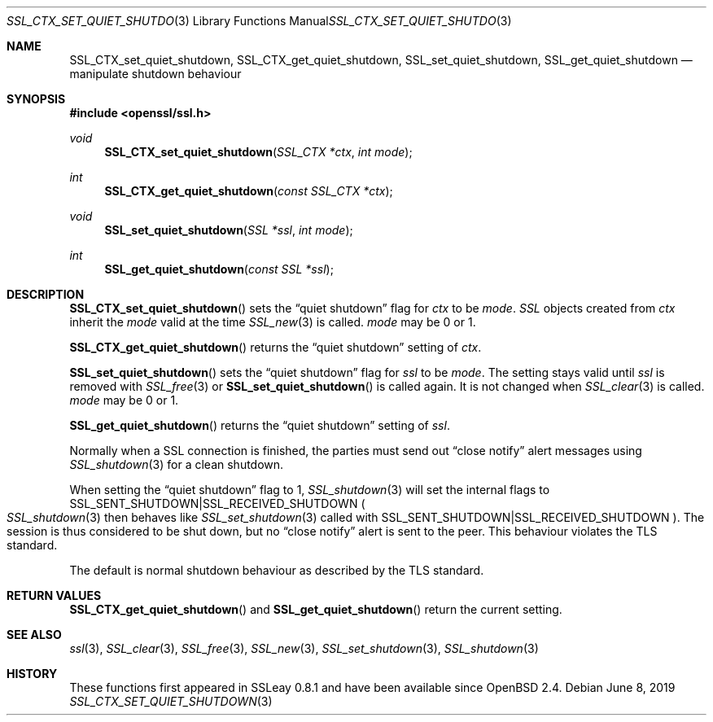 .\"	$OpenBSD: SSL_CTX_set_quiet_shutdown.3,v 1.5 2019/06/08 15:25:43 schwarze Exp $
.\"	OpenSSL b97fdb57 Nov 11 09:33:09 2016 +0100
.\"
.\" This file was written by Lutz Jaenicke <jaenicke@openssl.org>.
.\" Copyright (c) 2001, 2005 The OpenSSL Project.  All rights reserved.
.\"
.\" Redistribution and use in source and binary forms, with or without
.\" modification, are permitted provided that the following conditions
.\" are met:
.\"
.\" 1. Redistributions of source code must retain the above copyright
.\"    notice, this list of conditions and the following disclaimer.
.\"
.\" 2. Redistributions in binary form must reproduce the above copyright
.\"    notice, this list of conditions and the following disclaimer in
.\"    the documentation and/or other materials provided with the
.\"    distribution.
.\"
.\" 3. All advertising materials mentioning features or use of this
.\"    software must display the following acknowledgment:
.\"    "This product includes software developed by the OpenSSL Project
.\"    for use in the OpenSSL Toolkit. (http://www.openssl.org/)"
.\"
.\" 4. The names "OpenSSL Toolkit" and "OpenSSL Project" must not be used to
.\"    endorse or promote products derived from this software without
.\"    prior written permission. For written permission, please contact
.\"    openssl-core@openssl.org.
.\"
.\" 5. Products derived from this software may not be called "OpenSSL"
.\"    nor may "OpenSSL" appear in their names without prior written
.\"    permission of the OpenSSL Project.
.\"
.\" 6. Redistributions of any form whatsoever must retain the following
.\"    acknowledgment:
.\"    "This product includes software developed by the OpenSSL Project
.\"    for use in the OpenSSL Toolkit (http://www.openssl.org/)"
.\"
.\" THIS SOFTWARE IS PROVIDED BY THE OpenSSL PROJECT ``AS IS'' AND ANY
.\" EXPRESSED OR IMPLIED WARRANTIES, INCLUDING, BUT NOT LIMITED TO, THE
.\" IMPLIED WARRANTIES OF MERCHANTABILITY AND FITNESS FOR A PARTICULAR
.\" PURPOSE ARE DISCLAIMED.  IN NO EVENT SHALL THE OpenSSL PROJECT OR
.\" ITS CONTRIBUTORS BE LIABLE FOR ANY DIRECT, INDIRECT, INCIDENTAL,
.\" SPECIAL, EXEMPLARY, OR CONSEQUENTIAL DAMAGES (INCLUDING, BUT
.\" NOT LIMITED TO, PROCUREMENT OF SUBSTITUTE GOODS OR SERVICES;
.\" LOSS OF USE, DATA, OR PROFITS; OR BUSINESS INTERRUPTION)
.\" HOWEVER CAUSED AND ON ANY THEORY OF LIABILITY, WHETHER IN CONTRACT,
.\" STRICT LIABILITY, OR TORT (INCLUDING NEGLIGENCE OR OTHERWISE)
.\" ARISING IN ANY WAY OUT OF THE USE OF THIS SOFTWARE, EVEN IF ADVISED
.\" OF THE POSSIBILITY OF SUCH DAMAGE.
.\"
.Dd $Mdocdate: June 8 2019 $
.Dt SSL_CTX_SET_QUIET_SHUTDOWN 3
.Os
.Sh NAME
.Nm SSL_CTX_set_quiet_shutdown ,
.Nm SSL_CTX_get_quiet_shutdown ,
.Nm SSL_set_quiet_shutdown ,
.Nm SSL_get_quiet_shutdown
.Nd manipulate shutdown behaviour
.Sh SYNOPSIS
.In openssl/ssl.h
.Ft void
.Fn SSL_CTX_set_quiet_shutdown "SSL_CTX *ctx" "int mode"
.Ft int
.Fn SSL_CTX_get_quiet_shutdown "const SSL_CTX *ctx"
.Ft void
.Fn SSL_set_quiet_shutdown "SSL *ssl" "int mode"
.Ft int
.Fn SSL_get_quiet_shutdown "const SSL *ssl"
.Sh DESCRIPTION
.Fn SSL_CTX_set_quiet_shutdown
sets the
.Dq quiet shutdown
flag for
.Fa ctx
to be
.Fa mode .
.Vt SSL
objects created from
.Fa ctx
inherit the
.Fa mode
valid at the time
.Xr SSL_new 3
is called.
.Fa mode
may be 0 or 1.
.Pp
.Fn SSL_CTX_get_quiet_shutdown
returns the
.Dq quiet shutdown
setting of
.Fa ctx .
.Pp
.Fn SSL_set_quiet_shutdown
sets the
.Dq quiet shutdown
flag for
.Fa ssl
to be
.Fa mode .
The setting stays valid until
.Fa ssl
is removed with
.Xr SSL_free 3
or
.Fn SSL_set_quiet_shutdown
is called again.
It is not changed when
.Xr SSL_clear 3
is called.
.Fa mode
may be 0 or 1.
.Pp
.Fn SSL_get_quiet_shutdown
returns the
.Dq quiet shutdown
setting of
.Fa ssl .
.Pp
Normally when a SSL connection is finished, the parties must send out
.Dq close notify
alert messages using
.Xr SSL_shutdown 3
for a clean shutdown.
.Pp
When setting the
.Dq quiet shutdown
flag to 1,
.Xr SSL_shutdown 3
will set the internal flags to
.Dv SSL_SENT_SHUTDOWN Ns | Ns Dv SSL_RECEIVED_SHUTDOWN
.Po
.Xr SSL_shutdown 3
then behaves like
.Xr SSL_set_shutdown 3
called with
.Dv SSL_SENT_SHUTDOWN Ns | Ns Dv SSL_RECEIVED_SHUTDOWN
.Pc .
The session is thus considered to be shut down, but no
.Dq close notify
alert is sent to the peer.
This behaviour violates the TLS standard.
.Pp
The default is normal shutdown behaviour as described by the TLS standard.
.Sh RETURN VALUES
.Fn SSL_CTX_get_quiet_shutdown
and
.Fn SSL_get_quiet_shutdown
return the current setting.
.Sh SEE ALSO
.Xr ssl 3 ,
.Xr SSL_clear 3 ,
.Xr SSL_free 3 ,
.Xr SSL_new 3 ,
.Xr SSL_set_shutdown 3 ,
.Xr SSL_shutdown 3
.Sh HISTORY
These functions first appeared in SSLeay 0.8.1
and have been available since
.Ox 2.4 .
